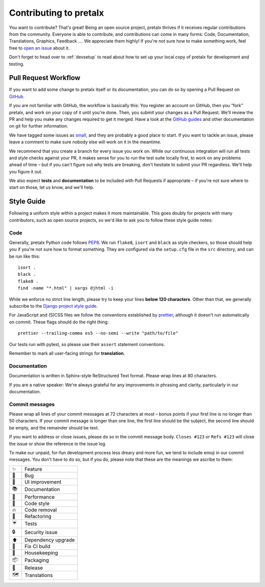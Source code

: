 .. _contributing:

Contributing to pretalx
=======================

You want to contribute? That's great! Being an open source project, pretalx
thrives if it receives regular contributions from the community. Everyone is
able to contribute, and contributions can come in many forms: Code,
Documentation, Translations, Graphics, Feedback ….  We appreciate them highly!
If you're not sure how to make something work, feel free to `open an issue`_
about it.

Don't forget to head over to :ref:`devsetup` to read about how to set up your
local copy of pretalx for development and testing.

Pull Request Workflow
---------------------

If you want to add some change to pretalx itself or its documentation, you can
do so by opening a Pull Request on GitHub_.

If you are not familiar with GitHub, the workflow is basically this: You
register an account on GitHub, then you “fork” pretalx, and work on your copy
of it until you're done. Then, you submit your changes as a Pull Request. We'll
review the PR and help you make any changes required to get it merged.  Have a
look at the `GitHub guides`_ and other documentation on git for further
information.

We have tagged some issues as small_, and they are probably a good place to
start. If you want to tackle an issue, please leave a comment to make sure
nobody else will work on it in the meantime.

We recommend that you create a branch for every issue you work on. While our
continuous integration will run all tests and style checks against your PR, it
makes sense for you to run the test suite locally first, to work on any
problems ahead of time – but if you can't figure out why tests are breaking,
don't hesitate to submit your PR regardless. We'll help you figure it out.

We also expect **tests** and **documentation** to be included with Pull
Requests if appropriate – if you're not sure where to start on those, let us
know, and we'll help.

Style Guide
-----------

Following a uniform style within a project makes it more maintainable. This
goes doubly for projects with many contributors, such as open source projects,
so we'd like to ask you to follow these style guide notes:

Code
~~~~

Generally, pretalx Python code follows `PEP8`_. We run ``flake8``, ``isort``
and ``black`` as style checkers, so those should help you if you're not sure
how to format something. They are configured via the ``setup.cfg`` file in the
``src`` directory, and can be run like this::

    isort .
    black .
    flake8 .
    find -name "*.html" | xargs djhtml -i

While we enforce no strict line length, please try to keep your lines **below
120 characters**. Other than that, we generally subscribe to the `Django
project style guide`_.

For JavaScript and (S)CSS files we follow the conventions established by
prettier_, although it doesn't run automatically on commit. These flags should
do the right thing::

    prettier --trailing-comma es5 --no-semi --write "path/to/file"

Our tests run with pytest, so please use their ``assert`` statement
conventions.

Remember to mark all user-facing strings for **translation**.

Documentation
~~~~~~~~~~~~~

Documentation is written in Sphinx-style ReStructured Text format. Please wrap
lines at 80 characters.

If you are a native speaker: We're always grateful for any improvements in
phrasing and clarity, particularly in our documentation.

Commit messages
~~~~~~~~~~~~~~~

Please wrap all lines of your commit messages at 72 characters at most – bonus
points if your first line is no longer than 50 characters. If your commit
message is longer than one line, the first line should be the subject, the
second line should be empty, and the remainder should be text.

If you want to address or close issues, please do so in the commit message
body. ``Closes #123`` or ``Refs #123`` will close the issue or show the
reference in the issue log.

To make our unpaid, for-fun development process less dreary and more fun, we
tend to include emoji in our commit messages. You don't have to do so, but if
you do, please note that these are the meanings we ascribe to them:

+----+--------------------+
| ✨ | Feature            |
+----+--------------------+
| 🐛 | Bug                |
+----+--------------------+
| 🎀 | UI improvement     |
+----+--------------------+
| 📚 | Documentation      |
+----+--------------------+
| 🐎 | Performance        |
+----+--------------------+
| 🎨 | Code style         |
+----+--------------------+
| 🔥 | Code removal       |
+----+--------------------+
| 🔨 | Refactoring        |
+----+--------------------+
| ☔ | Tests              |
+----+--------------------+
| 🔒 | Security issue     |
+----+--------------------+
| ⬆  | Dependency upgrade |
+----+--------------------+
| 🚨 | Fix CI build       |
+----+--------------------+
| 🧹 | Housekeeping       |
+----+--------------------+
| 📦 | Packaging          |
+----+--------------------+
| 🚀 | Release            |
+----+--------------------+
| 🗺  | Translations       |
+----+--------------------+

.. _open an issue: https://github.com/pretalx/pretalx/issues/new
.. _GitHub: https://github.com/pretalx/pretalx
.. _GitHub guides: https://guides.github.com/
.. _small: https://github.com/pretalx/pretalx/issues?q=is%3Aissue+is%3Aopen+label%3Asize%3Asmall
.. _PEP8: https://legacy.python.org/dev/peps/pep-0008/
.. _Django project style guide: https://docs.djangoproject.com/en/dev/internals/contributing/writing-code/coding-style/
.. _prettier: https://prettier.io/
